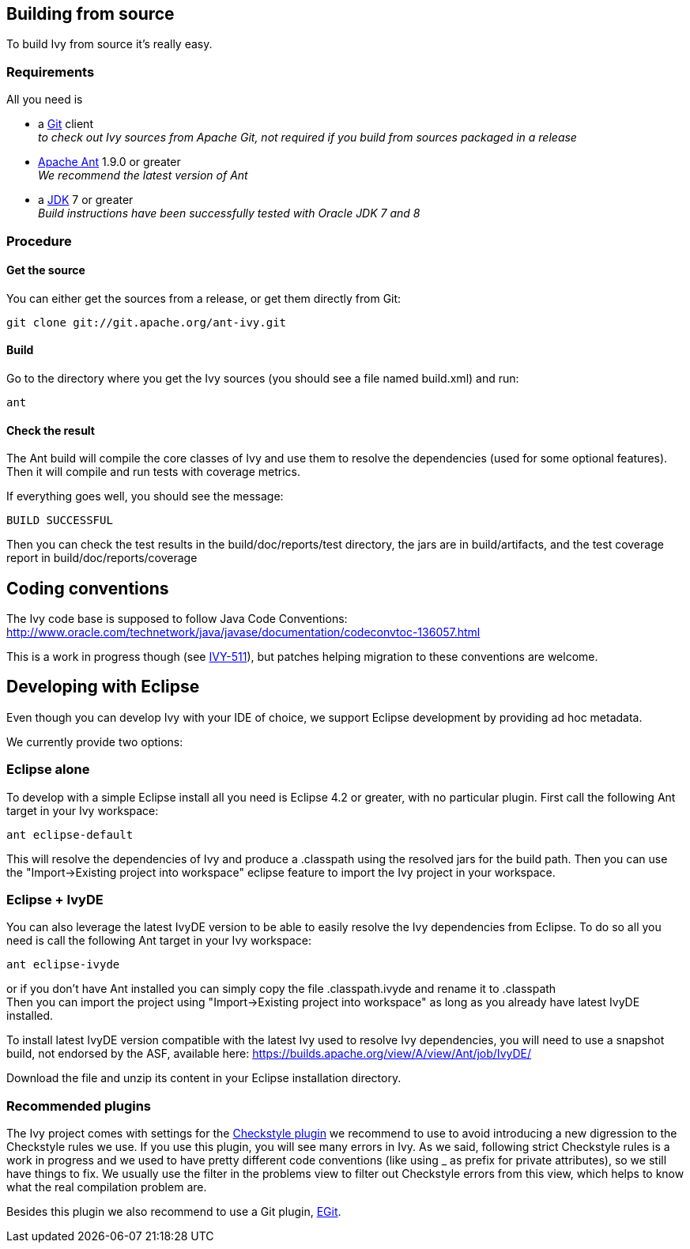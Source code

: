 ////
   Licensed to the Apache Software Foundation (ASF) under one
   or more contributor license agreements.  See the NOTICE file
   distributed with this work for additional information
   regarding copyright ownership.  The ASF licenses this file
   to you under the Apache License, Version 2.0 (the
   "License"); you may not use this file except in compliance
   with the License.  You may obtain a copy of the License at

     http://www.apache.org/licenses/LICENSE-2.0

   Unless required by applicable law or agreed to in writing,
   software distributed under the License is distributed on an
   "AS IS" BASIS, WITHOUT WARRANTIES OR CONDITIONS OF ANY
   KIND, either express or implied.  See the License for the
   specific language governing permissions and limitations
   under the License.
////

== Building from source

To build Ivy from source it's really easy.

=== Requirements

All you need is

* a link:https://git-scm.com/downloads[Git] client +
_to check out Ivy sources from Apache Git, not required if you build from sources packaged in a release_

* link:https://ant.apache.org/[Apache Ant] 1.9.0 or greater +
_We recommend the latest version of Ant_

* a link:http://www.oracle.com/technetwork/java/javase/downloads/index.html[JDK] 7 or greater +
_Build instructions have been successfully tested with Oracle JDK 7 and 8_

=== Procedure

==== Get the source

You can either get the sources from a release, or get them directly from Git:

[source,shell]
----
git clone git://git.apache.org/ant-ivy.git
----

==== Build

Go to the directory where you get the Ivy sources (you should see a file named build.xml) and run:

[source,shell]
----
ant
----

==== Check the result

The Ant build will compile the core classes of Ivy and use them to resolve the dependencies (used for some optional features). Then it will compile and run tests with coverage metrics.

If everything goes well, you should see the message:

[source,shell]
----
BUILD SUCCESSFUL
----

Then you can check the test results in the build/doc/reports/test directory, the jars are in build/artifacts, and the test coverage report in build/doc/reports/coverage

== Coding conventions

The Ivy code base is supposed to follow Java Code Conventions:
http://www.oracle.com/technetwork/java/javase/documentation/codeconvtoc-136057.html

This is a work in progress though (see link:https://issues.apache.org/jira/browse/IVY-511[IVY-511]), but patches helping migration to these conventions are welcome.

== Developing with Eclipse

Even though you can develop Ivy with your IDE of choice, we support Eclipse development by providing ad hoc metadata.

We currently provide two options:

=== Eclipse alone

To develop with a simple Eclipse install all you need is Eclipse 4.2 or greater, with no particular plugin.
First call the following Ant target in your Ivy workspace:

[source]
----
ant eclipse-default
----

This will resolve the dependencies of Ivy and produce a .classpath using the resolved jars for the build path.
Then you can use the "Import->Existing project into workspace" eclipse feature to import the Ivy project in your workspace.

=== Eclipse + IvyDE

You can also leverage the latest IvyDE version to be able to easily resolve the Ivy dependencies from Eclipse.
To do so all you need is call the following Ant target in your Ivy workspace:

[source]
----
ant eclipse-ivyde
----

or if you don't have Ant installed you can simply copy the file .classpath.ivyde and rename it to .classpath +
Then you can import the project using "Import->Existing project into workspace" as long as you already have latest IvyDE installed.

To install latest IvyDE version compatible with the latest Ivy used to resolve Ivy dependencies, you will need to use a snapshot build, not endorsed by the ASF, available here:
https://builds.apache.org/view/A/view/Ant/job/IvyDE/

Download the file and unzip its content in your Eclipse installation directory.

=== Recommended plugins

The Ivy project comes with settings for the link:http://eclipse-cs.sourceforge.net/[Checkstyle plugin] we recommend to use to avoid introducing a new digression to the Checkstyle rules we use.
If you use this plugin, you will see many errors in Ivy. As we said, following strict Checkstyle rules is a work in progress and we used to have pretty different code conventions (like using _ as prefix for private attributes), so we still have things to fix. We usually use the filter in the problems view to filter out Checkstyle errors from this view, which helps to know what the real compilation problem are.

Besides this plugin we also recommend to use a Git plugin, link:https://www.eclipse.org/egit/[EGit].
